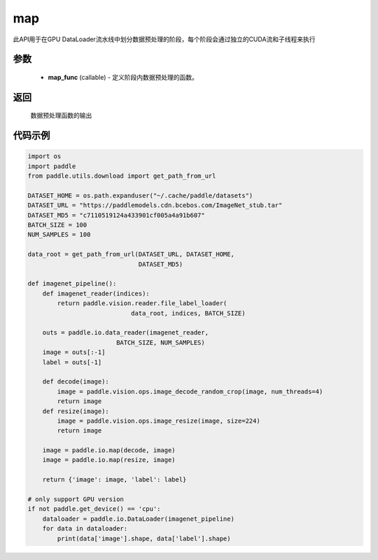 .. _cn_api_io_cn_map:

map
-------------------------------

.. py:class:: paddle.io.map(map_func, *args, **kwargs)

此API用于在GPU DataLoader流水线中划分数据预处理的阶段，每个阶段会通过独立的CUDA流和子线程来执行

参数
::::::::::::

    - **map_func** (callable) - 定义阶段内数据预处理的函数。

返回
::::::::::::
    数据预处理函数的输出


代码示例
::::::::::::

.. code-block:: python

    import os
    import paddle
    from paddle.utils.download import get_path_from_url

    DATASET_HOME = os.path.expanduser("~/.cache/paddle/datasets")
    DATASET_URL = "https://paddlemodels.cdn.bcebos.com/ImageNet_stub.tar"
    DATASET_MD5 = "c7110519124a433901cf005a4a91b607"
    BATCH_SIZE = 100
    NUM_SAMPLES = 100

    data_root = get_path_from_url(DATASET_URL, DATASET_HOME,
                                  DATASET_MD5)

    def imagenet_pipeline():
        def imagenet_reader(indices):
            return paddle.vision.reader.file_label_loader(
                                data_root, indices, BATCH_SIZE)

        outs = paddle.io.data_reader(imagenet_reader,
                            BATCH_SIZE, NUM_SAMPLES)
        image = outs[:-1]
        label = outs[-1]

        def decode(image):
            image = paddle.vision.ops.image_decode_random_crop(image, num_threads=4)
            return image
        def resize(image):
            image = paddle.vision.ops.image_resize(image, size=224)
            return image

        image = paddle.io.map(decode, image)
        image = paddle.io.map(resize, image)

        return {'image': image, 'label': label}

    # only support GPU version
    if not paddle.get_device() == 'cpu':
        dataloader = paddle.io.DataLoader(imagenet_pipeline)
        for data in dataloader:
            print(data['image'].shape, data['label'].shape)
